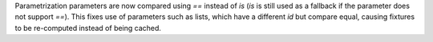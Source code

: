 Parametrization parameters are now compared using `==` instead of `is` (`is` is still used as a fallback if the parameter does not support `==`).
This fixes use of parameters such as lists, which have a different `id` but compare equal, causing fixtures to be re-computed instead of being cached.
